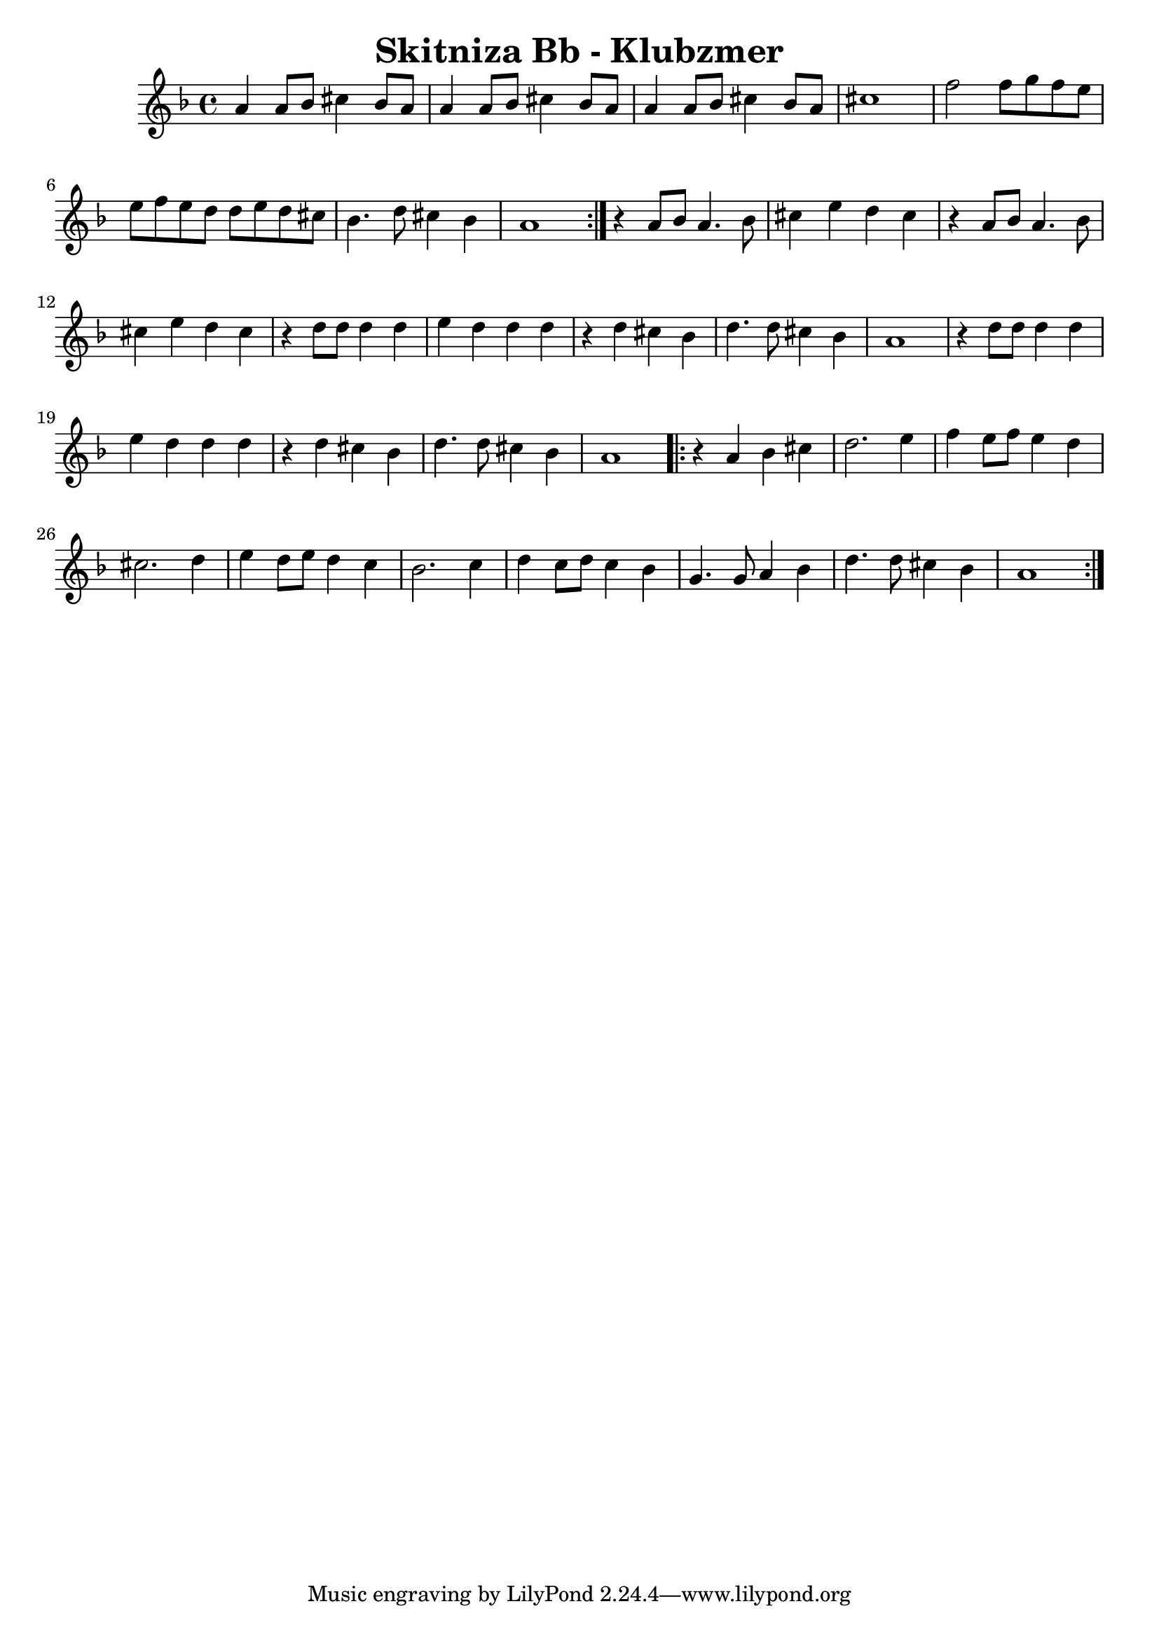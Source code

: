 \version "2.20.0"  % necessary for upgrading to future LilyPond versions.
\header{
  title = "Skitniza Bb - Klubzmer"
}


\score {

%%%%%%%%%%%%%%%%%%%%%%%%%%%%%%%%%%%%%%%%%%%%%%%%%%%
\transpose es f{ \time 4/4
\key es \major{

\relative{  

%1-8 %%%%%%%%%%%%%%%%%%%%%%%%%%%%%%%%%%%%%%%%%%%%%%%%%%%
\repeat volta 2 { 
	g'4 g8 as8 b4 as8 g8 |
	g4 g8 as8 b4 as8 g8 |
	g4 g8 as8 b4 as8 g8 |	
	b1 |
	es2 es8 f8 es8 d8 |
	d8 es8 d8 c8 c8 d8 c8 b8 |
	as4. c8 b4 as4 |
	g1 |
} %\break
%9-22 %%%%%%%%%%%%%%%%%%%%%%%%%%%%%%%%%%%%%%%%%%%%%%%%%%%
r4 g8 as8 g4. as8 |
b4 d4 c4 b4 |
r4 g8 as8 g4. as8 |
b4 d4 c4 b4 |

r4 c8 c8 c4 c4
d4 c4 c4 c4
r4 c4 b4 as4
c4. c8 b4 as4
g1

r4 c8 c8 c4 c4
d4 c4 c4 c4
r4 c4 b4 as4
c4. c8 b4 as4
g1
%23-32 %%%%%%%%%%%%%%%%%%%%%%%%%%%%%%%%%%%%%%%%%%%%%%%%%%%
\repeat volta 2 { 
r4 g4 as4 b4 
c2. d4
 es4 d8 es8 d4 c4 
b2. c4
d4 c8 d8 c4 bes4
as2. bes4
c4 bes8 c8 bes4 as4
f4. f8 g4 as4 
c4. c8 b4 as4 
g1
} %\break 
%  \alternative {
%	{}
%		{}
%	}

%%%%%%%%%%%%%%%%%%%%%%%%%%%%%%%%%%%%%%%%%%%%%%%%%%%
} %relative
}} % transpose and key signature


  \layout {}
  \midi {}
}


